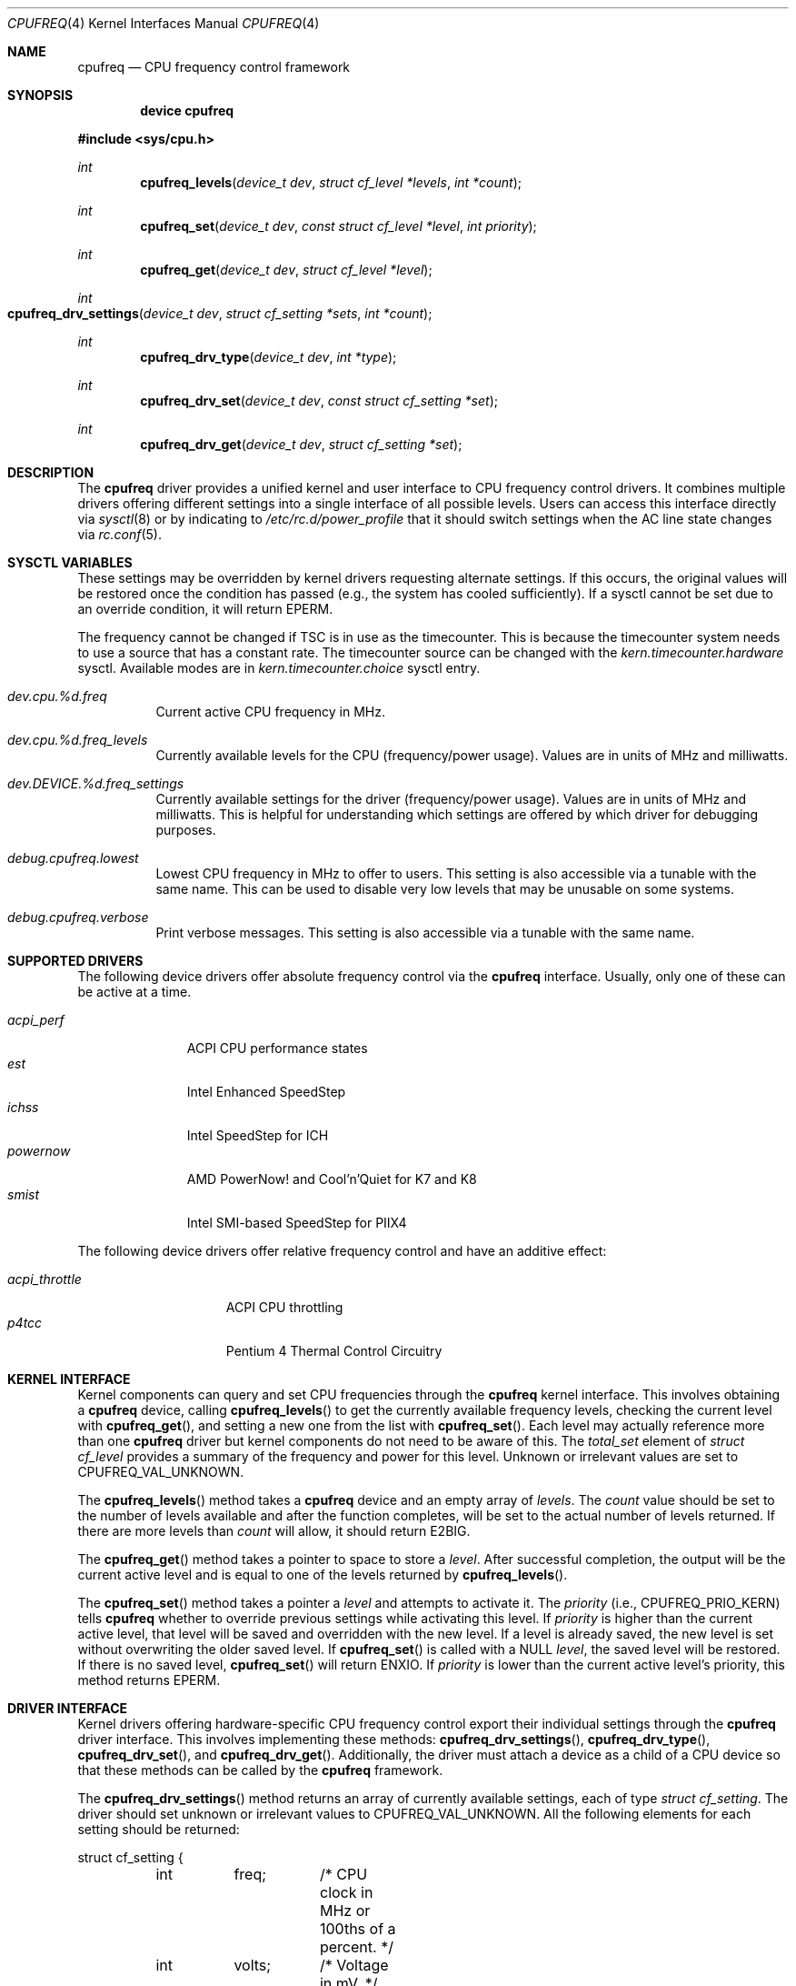 .\" Copyright (c) 2005 Nate Lawson
.\" All rights reserved.
.\"
.\" Redistribution and use in source and binary forms, with or without
.\" modification, are permitted provided that the following conditions
.\" are met:
.\" 1. Redistributions of source code must retain the above copyright
.\"    notice, this list of conditions and the following disclaimer.
.\" 2. Redistributions in binary form must reproduce the above copyright
.\"    notice, this list of conditions and the following disclaimer in the
.\"    documentation and/or other materials provided with the distribution.
.\"
.\" THIS SOFTWARE IS PROVIDED BY THE AUTHOR AND CONTRIBUTORS ``AS IS'' AND
.\" ANY EXPRESS OR IMPLIED WARRANTIES, INCLUDING, BUT NOT LIMITED TO, THE
.\" IMPLIED WARRANTIES OF MERCHANTABILITY AND FITNESS FOR A PARTICULAR PURPOSE
.\" ARE DISCLAIMED.  IN NO EVENT SHALL THE AUTHOR OR CONTRIBUTORS BE LIABLE
.\" FOR ANY DIRECT, INDIRECT, INCIDENTAL, SPECIAL, EXEMPLARY, OR CONSEQUENTIAL
.\" DAMAGES (INCLUDING, BUT NOT LIMITED TO, PROCUREMENT OF SUBSTITUTE GOODS
.\" OR SERVICES; LOSS OF USE, DATA, OR PROFITS; OR BUSINESS INTERRUPTION)
.\" HOWEVER CAUSED AND ON ANY THEORY OF LIABILITY, WHETHER IN CONTRACT, STRICT
.\" LIABILITY, OR TORT (INCLUDING NEGLIGENCE OR OTHERWISE) ARISING IN ANY WAY
.\" OUT OF THE USE OF THIS SOFTWARE, EVEN IF ADVISED OF THE POSSIBILITY OF
.\" SUCH DAMAGE.
.\"
.\" $FreeBSD$
.\"
.Dd March 3, 2006
.Dt CPUFREQ 4
.Os
.Sh NAME
.Nm cpufreq
.Nd CPU frequency control framework
.Sh SYNOPSIS
.Cd "device cpufreq"
.Pp
.In sys/cpu.h
.Ft int
.Fn cpufreq_levels "device_t dev" "struct cf_level *levels" "int *count"
.Ft int
.Fn cpufreq_set "device_t dev" "const struct cf_level *level" "int priority"
.Ft int
.Fn cpufreq_get "device_t dev" "struct cf_level *level"
.Ft int
.Fo cpufreq_drv_settings
.Fa "device_t dev"
.Fa "struct cf_setting *sets"
.Fa "int *count"
.Fc
.Ft int
.Fn cpufreq_drv_type "device_t dev" "int *type"
.Ft int
.Fn cpufreq_drv_set "device_t dev" "const struct cf_setting *set"
.Ft int
.Fn cpufreq_drv_get "device_t dev" "struct cf_setting *set"
.Sh DESCRIPTION
The
.Nm
driver provides a unified kernel and user interface to CPU frequency
control drivers.
It combines multiple drivers offering different settings into a single
interface of all possible levels.
Users can access this interface directly via
.Xr sysctl 8
or by indicating to
.Pa /etc/rc.d/power_profile
that it should switch settings when the AC line state changes via
.Xr rc.conf 5 .
.Sh SYSCTL VARIABLES
These settings may be overridden by kernel drivers requesting alternate
settings.
If this occurs, the original values will be restored once the condition
has passed (e.g., the system has cooled sufficiently).
If a sysctl cannot be set due to an override condition, it will return
.Er EPERM .
.Pp
The frequency cannot be changed if TSC is in use as the timecounter.
This is because the timecounter system needs to use a source that has a
constant rate.
The timecounter source can be changed with the
.Pa kern.timecounter.hardware
sysctl.
Available modes are in
.Pa kern.timecounter.choice
sysctl entry.
.Bl -tag -width indent
.It Va dev.cpu.%d.freq
Current active CPU frequency in MHz.
.It Va dev.cpu.%d.freq_levels
Currently available levels for the CPU (frequency/power usage).
Values are in units of MHz and milliwatts.
.It Va dev.DEVICE.%d.freq_settings
Currently available settings for the driver (frequency/power usage).
Values are in units of MHz and milliwatts.
This is helpful for understanding which settings are offered by which
driver for debugging purposes.
.It Va debug.cpufreq.lowest
Lowest CPU frequency in MHz to offer to users.
This setting is also accessible via a tunable with the same name.
This can be used to disable very low levels that may be unusable on
some systems.
.It Va debug.cpufreq.verbose
Print verbose messages.
This setting is also accessible via a tunable with the same name.
.El
.Sh SUPPORTED DRIVERS
The following device drivers offer absolute frequency control via the
.Nm
interface.
Usually, only one of these can be active at a time.
.Pp
.Bl -tag -compact -width ".Pa acpi_perf"
.It Pa acpi_perf
ACPI CPU performance states
.It Pa est
Intel Enhanced SpeedStep
.It Pa ichss
Intel SpeedStep for ICH
.It Pa powernow
AMD PowerNow!\& and Cool'n'Quiet for K7 and K8
.It Pa smist
Intel SMI-based SpeedStep for PIIX4
.El
.Pp
The following device drivers offer relative frequency control and
have an additive effect:
.Pp
.Bl -tag -compact -width ".Pa acpi_throttle"
.It Pa acpi_throttle
ACPI CPU throttling
.It Pa p4tcc
Pentium 4 Thermal Control Circuitry
.El
.Sh KERNEL INTERFACE
Kernel components can query and set CPU frequencies through the
.Nm
kernel interface.
This involves obtaining a
.Nm
device, calling
.Fn cpufreq_levels
to get the currently available frequency levels,
checking the current level with
.Fn cpufreq_get ,
and setting a new one from the list with
.Fn cpufreq_set .
Each level may actually reference more than one
.Nm
driver but kernel components do not need to be aware of this.
The
.Va total_set
element of
.Vt "struct cf_level"
provides a summary of the frequency and power for this level.
Unknown or irrelevant values are set to
.Dv CPUFREQ_VAL_UNKNOWN .
.Pp
The
.Fn cpufreq_levels
method takes a
.Nm
device and an empty array of
.Fa levels .
The
.Fa count
value should be set to the number of levels available and after the
function completes, will be set to the actual number of levels returned.
If there are more levels than
.Fa count
will allow, it should return
.Er E2BIG .
.Pp
The
.Fn cpufreq_get
method takes a pointer to space to store a
.Fa level .
After successful completion, the output will be the current active level
and is equal to one of the levels returned by
.Fn cpufreq_levels .
.Pp
The
.Fn cpufreq_set
method takes a pointer a
.Fa level
and attempts to activate it.
The
.Fa priority
(i.e.,
.Dv CPUFREQ_PRIO_KERN )
tells
.Nm
whether to override previous settings while activating this level.
If
.Fa priority
is higher than the current active level, that level will be saved and
overridden with the new level.
If a level is already saved, the new level is set without overwriting
the older saved level.
If
.Fn cpufreq_set
is called with a
.Dv NULL
.Fa level ,
the saved level will be restored.
If there is no saved level,
.Fn cpufreq_set
will return
.Er ENXIO .
If
.Fa priority
is lower than the current active level's priority, this method returns
.Er EPERM .
.Sh DRIVER INTERFACE
Kernel drivers offering hardware-specific CPU frequency control export
their individual settings through the
.Nm
driver interface.
This involves implementing these methods:
.Fn cpufreq_drv_settings ,
.Fn cpufreq_drv_type ,
.Fn cpufreq_drv_set ,
and
.Fn cpufreq_drv_get .
Additionally, the driver must attach a device as a child of a CPU
device so that these methods can be called by the
.Nm
framework.
.Pp
The
.Fn cpufreq_drv_settings
method returns an array of currently available settings, each of type
.Vt "struct cf_setting" .
The driver should set unknown or irrelevant values to
.Dv CPUFREQ_VAL_UNKNOWN .
All the following elements for each setting should be returned:
.Bd -literal
struct cf_setting {
	int	freq;	/* CPU clock in MHz or 100ths of a percent. */
	int	volts;	/* Voltage in mV. */
	int	power;	/* Power consumed in mW. */
	int	lat;	/* Transition latency in us. */
	device_t dev;	/* Driver providing this setting. */
};
.Ed
.Pp
On entry to this method,
.Fa count
contains the number of settings that can be returned.
On successful completion, the driver sets it to the actual number of
settings returned.
If the driver offers more settings than
.Fa count
will allow, it should return
.Er E2BIG .
.Pp
The
.Fn cpufreq_drv_type
method indicates the type of settings it offers, either
.Dv CPUFREQ_TYPE_ABSOLUTE
or
.Dv CPUFREQ_TYPE_RELATIVE .
Additionally, the driver may set the
.Dv CPUFREQ_FLAG_INFO_ONLY
flag if the settings it provides are information for other drivers only
and cannot be passed to
.Fn cpufreq_drv_set
to activate them.
.Pp
The
.Fn cpufreq_drv_set
method takes a driver setting and makes it active.
If the setting is invalid or not currently available, it should return
.Er EINVAL .
.Pp
The
.Fn cpufreq_drv_get
method returns the currently-active driver setting.
The
.Vt "struct cf_setting"
returned must be valid for passing to
.Fn cpufreq_drv_set ,
including all elements being filled out correctly.
If the driver cannot infer the current setting
(even by estimating it with
.Fn cpu_est_clockrate )
then it should set all elements to
.Dv CPUFREQ_VAL_UNKNOWN .
.Sh SEE ALSO
.Xr acpi 4 ,
.Xr est 4 ,
.Xr timecounters 4 ,
.Xr powerd 8 ,
.Xr sysctl 8
.Sh AUTHORS
.An Nate Lawson
.An Bruno Ducrot
contributed the
.Pa powernow
driver.
.Sh BUGS
The following drivers have not yet been converted to the
.Nm
interface:
.Xr longrun 4 .
.Pp
Notification of CPU and bus frequency changes is not implemented yet.
.Pp
When multiple CPUs offer frequency control, they cannot be set to different
levels and must all offer the same frequency settings.

